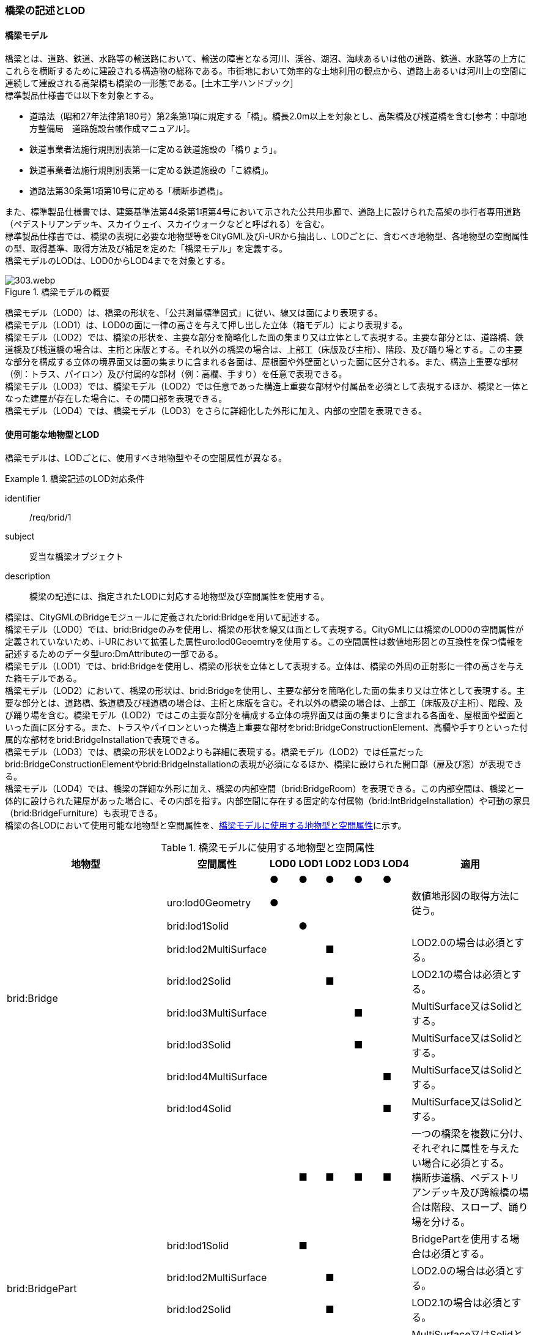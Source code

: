[[tocL_02]]
=== 橋梁の記述とLOD

[[tocL_02_01]]
==== 橋梁モデル

橋梁とは、道路、鉄道、水路等の輸送路において、輸送の障害となる河川、渓谷、湖沼、海峡あるいは他の道路、鉄道、水路等の上方にこれらを横断するために建設される構造物の総称である。市街地において効率的な土地利用の観点から、道路上あるいは河川上の空間に連続して建設される高架橋も橋梁の一形態である。[土木工学ハンドブック] +
標準製品仕様書では以下を対象とする。

* 道路法（昭和27年法律第180号）第2条第1項に規定する「橋」。橋長2.0m以上を対象とし、高架橋及び桟道橋を含む[参考：中部地方整備局　道路施設台帳作成マニュアル]。
* 鉄道事業者法施行規則別表第一に定める鉄道施設の「橋りょう」。
* 鉄道事業者法施行規則別表第一に定める鉄道施設の「こ線橋」。
* 道路法第30条第1項第10号に定める「横断歩道橋」。

また、標準製品仕様書では、建築基準法第44条第1項第4号において示された公共用歩廊で、道路上に設けられた高架の歩行者専用道路（ペデストリアンデッキ、スカイウェイ、スカイウォークなどと呼ばれる）を含む。 +
標準製品仕様書では、橋梁の表現に必要な地物型等をCityGML及びi-URから抽出し、LODごとに、含むべき地物型、各地物型の空間属性の型、取得基準、取得方法及び補足を定めた「橋梁モデル」を定義する。 +
橋梁モデルのLODは、LOD0からLOD4までを対象とする。

[[tab-L-1]]
.橋梁モデルの概要
image::images/303.webp.png[]

橋梁モデル（LOD0）は、橋梁の形状を、「公共測量標準図式」に従い、線又は面により表現する。 +
橋梁モデル（LOD1）は、LOD0の面に一律の高さを与えて押し出した立体（箱モデル）により表現する。 +
橋梁モデル（LOD2）では、橋梁の形状を、主要な部分を簡略化した面の集まり又は立体として表現する。主要な部分とは、道路橋、鉄道橋及び桟道橋の場合は、主桁と床版とする。それ以外の橋梁の場合は、上部工（床版及び主桁）、階段、及び踊り場とする。この主要な部分を構成する立体の境界面又は面の集まりに含まれる各面は、屋根面や外壁面といった面に区分される。また、構造上重要な部材（例：トラス、パイロン）及び付属的な部材（例：高欄、手すり）を任意で表現できる。 +
橋梁モデル（LOD3）では、橋梁モデル（LOD2）では任意であった構造上重要な部材や付属品を必須として表現するほか、橋梁と一体となった建屋が存在した場合に、その開口部を表現できる。 +
橋梁モデル（LOD4）では、橋梁モデル（LOD3）をさらに詳細化した外形に加え、内部の空間を表現できる。


[[tocL_02_02]]
==== 使用可能な地物型とLOD

橋梁モデルは、LODごとに、使用すべき地物型やその空間属性が異なる。


[requirement]
.橋梁記述のLOD対応条件
====
[%metadata]
identifier:: /req/brid/1
subject:: 妥当な橋梁オブジェクト
description:: 橋梁の記述には、指定されたLODに対応する地物型及び空間属性を使用する。
====

橋梁は、CityGMLのBridgeモジュールに定義されたbrid:Bridgeを用いて記述する。 +
橋梁モデル（LOD0）では、brid:Bridgeのみを使用し、橋梁の形状を線又は面として表現する。CityGMLには橋梁のLOD0の空間属性が定義されていないため、i-URにおいて拡張した属性uro:lod0Geoemtryを使用する。この空間属性は数値地形図との互換性を保つ情報を記述するためのデータ型uro:DmAttributeの一部である。 +
橋梁モデル（LOD1）では、brid:Bridgeを使用し、橋梁の形状を立体として表現する。立体は、橋梁の外周の正射影に一律の高さを与えた箱モデルである。 +
橋梁モデル（LOD2）において、橋梁の形状は、brid:Bridgeを使用し、主要な部分を簡略化した面の集まり又は立体として表現する。主要な部分とは、道路橋、鉄道橋及び桟道橋の場合は、主桁と床版を含む。それ以外の橋梁の場合は、上部工（床版及び主桁）、階段、及び踊り場を含む。橋梁モデル（LOD2）ではこの主要な部分を構成する立体の境界面又は面の集まりに含まれる各面を、屋根面や壁面といった面に区分する。また、トラスやパイロンといった構造上重要な部材をbrid:BridgeConstructionElement、高欄や手すりといった付属的な部材をbrid:BridgeInstallationで表現できる。 +
橋梁モデル（LOD3）では、橋梁の形状をLOD2よりも詳細に表現する。橋梁モデル（LOD2）では任意だったbrid:BridgeConstructionElementやbrid:BridgeInstallationの表現が必須になるほか、橋梁に設けられた開口部（扉及び窓）が表現できる。 +
橋梁モデル（LOD4）では、橋梁の詳細な外形に加え、橋梁の内部空間（brid:BridgeRoom）を表現できる。この内部空間は、橋梁と一体的に設けられた建屋があった場合に、その内部を指す。内部空間に存在する固定的な付属物（brid:IntBridgeInstallation）や可動の家具（brid:BridgeFurniture）も表現できる。 +
橋梁の各LODにおいて使用可能な地物型と空間属性を、<<tab-L-2>>に示す。

[[tab-L-2]]
[cols="3a,3a,^a,^a,^a,^a,^a,6a"]
.橋梁モデルに使用する地物型と空間属性
|===
| 地物型 |  空間属性 |  LOD0 |  LOD1 |  LOD2 |  LOD3 |  LOD4 | 適用

.9+| brid:Bridge | |  ● |  ● |  ● |  ● |  ● |
| uro:lod0Geometry ^|  ● |  |  |  |  <| 数値地形図の取得方法に従う。
| brid:lod1Solid |  |  ● |  |  |  |
| brid:lod2MultiSurface |  |  |  ■ |  |  <| LOD2.0の場合は必須とする。
| brid:lod2Solid |  |  |  ■ |  |  <| LOD2.1の場合は必須とする。
| brid:lod3MultiSurface |  |  |  |  ■ |  <| MultiSurface又はSolidとする。
| brid:lod3Solid |  |  |  |  ■ |  <| MultiSurface又はSolidとする。
| brid:lod4MultiSurface |  |  |  |  |  ■ <| MultiSurface又はSolidとする。
| brid:lod4Solid |  |  |  |  |  ■ <| MultiSurface又はSolidとする。
.8+| brid:BridgePart
|
|
|  ■
|  ■
|  ■
|  ■
| 一つの橋梁を複数に分け、それぞれに属性を与えたい場合に必須とする。 +
横断歩道橋、ペデストリアンデッキ及び跨線橋の場合は階段、スロープ、踊り場を分ける。

| brid:lod1Solid |  |  ■ |  |  |  <| BridgePartを使用する場合は必須とする。
| brid:lod2MultiSurface |  |  |  ■ |  |  <| LOD2.0の場合は必須とする。
| brid:lod2Solid |  |  |  ■ |  |  <| LOD2.1の場合は必須とする。
| brid:lod3MultiSurface |  |  |  |  ■ |  <| MultiSurface又はSolidとする。
| brid:lod3Solid |  |  |  |  ■ |  <| MultiSurface又はSolidとする。
| brid:lod4MultiSurface |  |  |  |  |  ■ <| MultiSurface又はSolidとする。
| brid:lod4Solid |  |  |  |  |  ■ <| MultiSurface又はSolidとする。
.5+| brid:BridgeConstructionElement　 | |  |  |  ○ |  ■ |  ● | LOD2.1で使用できる。 LOD3では、橋脚及び橋台は、横断歩道橋、ペデストリアンデッキ及び跨線橋の場合に必須とする。
| brid:lod1Geometry |  |  |  |  |  <| 対象外とする。
| brid:lod2Geometry |  |  |  ■ |  |  <| MultiSurfaceを基本とする。
| brid:lod3Geometry |  |  |  |  ■ |  <| MultiSurfaceを基本とする。
| brid:lod4Geometry |  |  |  |  |  ● <| MultiSurfaceを基本とする。
.4+| brid:BridgeInstallation　 | |  |  |  ○ |  ● |  ● | LOD2.1で使用できる。
| brid:lod2Geometry |  |  |  ■ |  |  <| BridgeInstallationを作成する場合は必須とする。
| brid:lod3Geometry |  |  |  |  ● |  <| MultiSurfaceを基本とする。
| brid:lod4Geometry |  |  |  |  |  ● <| MultiSurfaceを基本とする。
.4+| brid:RoofSurface　 | |  |  |  ■ |  ■ |  ■ | 屋根がある場合は必須とする。
| brid:lod2MultiSurface |  |  |  ■ |  |  <| brid:RoofSurfaceを作る場合は必須とする。
| brid:lod3MultiSurface |  |  |  |  ■ |  <| brid:RoofSurfaceを作る場合は必須とする。
| brid:lod4MultiSurface |  |  |  |  |  ■ <| brid:RoofSurfaceを作る場合は必須とする。
.4+| brid:OuterFloorSurface　 | |  |  |  ■ |  ■ |  ■ | 屋根が無い場合は必須とする。
| brid:lod2MultiSurface |  |  |  ■ |  |  <| brid: OuterFloorSurfaceを作る場合は必須とする。
| brid:lod3MultiSurface |  |  |  |  ■ |  <| brid: OuterFloorSurfaceを作る場合は必須とする。
| brid:lod4MultiSurface |  |  |  |  |  ■ <| brid: OuterFloorSurfaceを作る場合は必須とする。
.4+| brid:WallSurface　 | |  |  |  ■ |  ● |  ● | 橋梁の形状を構成する面のうち、側方の面に使用する。 LOD2.1の場合は必須とする。
| brid:lod2MultiSurface |  |  |  ■ |  |  |
| brid:lod3MultiSurface |  |  |  |  ● |  |
| brid:lod4MultiSurface |  |  |  |  |  ● |
.4+| brid:GroundSurface　 | |  |  |  ■ |  ● |  ● | 橋梁の形状を構成する面のうち、接地する下向きの面に使用する。 LOD2.1では必須とする。
| brid:lod2MultiSurface |  |  |  ■ |  |  |
| brid:lod3MultiSurface |  |  |  |  ● |  |
| brid:lod4MultiSurface |  |  |  |  |  ● |
.4+| brid:OuterCeilingSurface　 | |  |  |  ■ |  ■ |  ■ | 外壁面のうち、接地しない下向きの面に使用する。
| brid:lod2MultiSurface |  |  |  ■ |  |  <| brid:OuterCeilingSurfaceを作る場合は必須とする。
| brid:lod3MultiSurface |  |  |  |  ■ |  <| brid:OuterCeilingSurfaceを作る場合は必須とする。
| brid:lod4MultiSurface |  |  |  |  |  ■ <| brid:OuterCeilingSurfaceを作る場合は必須とする。
.4+| brid:ClosureSurface　 | |  |  |  ■ |  ■ |  ■ | 一つの橋梁を主題属性の異なる複数の部分に分ける場合は必須とする。
| brid:lod2MultiSurface |  |  |  ■ |  |  <| ClosureSurfaceを作成する場合は必須とする。
| brid:lod3MultiSurface |  |  |  |  ■ |  <| ClosureSurfaceを作成する場合は必須とする。
| brid:lod4MultiSurface |  |  |  |  |  ■ <| ClosureSurfaceを作成する場合は必須とする。
.2+| brid:InteriorWallSurface　　 | |  |  |  |  |  ○ |
| brid:lod4MultiSurface |  |  |  |  |  ■ <| InteriorWallSurfaceを作成する場合は必須とする。
.2+| brid:CeilingSurface　　 | |  |  |  |  |  ○ |
| brid:lod4MultiSurface |  |  |  |  |  ■ <| CeilingSurfaceを作成する場合は必須とする。
.2+| brid:FloorSurface　　 | |  |  |  |  |  ○ |
| brid:lod4MultiSurface |  |  |  |  |  ■ <| FloorSurfaceを作成する場合は必須とする。
.3+| brid:Door | |  |  |  |  ○ |  ○ |
| brid:lod3MultiSurface |  |  |  |  ■ |  <| Doorを作成する場合は必須とする。
| brid:lod4MultiSurface |  |  |  |  |  ■ <| Doorを作成する場合は必須とする。
.3+| brid:Window | |  |  |  |  ○ |  ○ |
| brid:lod3MultiSurface |  |  |  |  ■ |  <| Windowを作成する場合は必須とする。
| brid:lod4MultiSurface |  |  |  |  |  ■ <| Windowを作成する場合は必須とする。
.3+| brid:BridgeRoom　 | |  |  |  |  |  ○ |
| brid:lod4Solid |  |  |  |  |  ■ <| Solidを基本とする。
| brid:lod4MultiSurface |  |  |  |  |  ■ <| Solidを構成できない場合はMultiSurfaceとする。
.2+| brid:IntBridgeInstallation　　 | |  |  |  |  |  ○ |
| brid:lod4Geometry
|
|
|
|
|  ■
<| IntBridgeInstallation を作成する場合は必須とする。 +
MultiSufaceを基本とする。

.2+| brid:BridgeFurniture　 | |  |  |  |  |  ○ |
| brid:lod4Geometry
|
|
|
|
|  ■
<| IntBridgeInstallation を作成する場合は必須とする。 +
MultiSufaceを基本とする。

|===

[%key]
●:: 必須
■:: 条件付必須
〇:: 任意（ユースケースに応じて要否を決定してよい）

補足 +
LOD0は、数値地形図との互換性を考慮した区分である。LOD1は、LOD0の編集を前提とした区分である。また、LOD2は航空写真等上空からの取得、LOD3はMMSによる点群や画像等、側面からの取得を前提とした区分である。さらに、LOD4は、地上レーザ点群等による取得及びBIM/CIM又は図面の利用を前提とした区分である。 +
ただし橋梁の形状の一部は、橋台や橋脚のように、道路下部に存在し、上空からの取得が困難である。そこで、LOD2は、原典資料から取得できない部分の形状の推定有無によりLODを細分している。


==== 橋梁の空間属性

===== LOD0

橋梁モデル(LOD0)では、橋梁の形状を線又は面により表現する。このとき、橋梁オブジェクトは、橋梁モデル（LOD0）の定義に従ったものでなければならない。


[requirement]
.橋梁のLOD0形状定義
====
[%metadata]
identifier:: /req/brid/2
subject:: 妥当な橋梁オブジェクト
description:: 橋梁のLOD0の形状は、橋梁モデル（LOD0）の定義に従う。
====

橋梁モデル（LOD0）の取得方法は、「<<gsi_ops,作業規程の準則 付録７ 公共測量標準図式>>」（以下、「公共測量標準図式」という）に従う。

===== LOD1

橋梁モデル（LOD1）では、橋梁の形状を立体により記述する。このとき、橋梁オブジェクトは、橋梁モデル（LOD1）の定義に従ったものでなければならない。


[requirement]
.橋梁のLOD1形状定義
====
[%metadata]
identifier:: /req/brid/3
subject:: 妥当な橋梁オブジェクト
description:: 橋梁のLOD1の形状は、橋梁モデル（LOD1）の定義に従う。
====

道路橋及び鉄道橋は、橋梁の縁線をつないだ外周を、地表面から一律の高さで下向きに押し出した立体とする。ひ開部は含めない。橋梁モデル（LOD0）に橋脚の外周が含まれている場合は、橋脚を含めた外周に一律の高さを与える。 +
桟道橋は、縁線、斜面に接している側の道路縁及び橋脚の外周を含む桟道橋の外周に、地表面から一律の高さで下向きに押し出した立体とする。 +
横断歩道橋、跨線橋及びペデストリアンデッキは、構造物の上からの正射影の外周を、地表面から一律の高さで上向きに押し出した立体とする。幅員が1m以上の徒橋は、縁線をつないだ外周を地表面から一律の高さで下向きに押し出した立体とする。


[requirement]
.brid:lod1Solidの立体定義
====
[%metadata]
identifier:: /req/brid/4
subject:: 妥当な橋梁オブジェクト
description:: brid:lod1Solid で示される立体は、橋梁の縁線をつないだ外周を、地表面から一律の高さ下向き又は上向きに押し出した立体とする。
====

[[tab-L-3]]
[cols="10a,23a,23a,23a,23a"]
.橋梁モデル（LOD1）の取得例
|===
^h| 4+^h| LOD1
^h| 取得例
|
image::images/304.webp.png[]

|
image::images/305.webp.png[]

|
image::images/306.webp.png[]

|
image::images/307.webp.png[]

^h| 説明 
| 道路橋及び鉄道橋は、橋梁の縁線をつないだ外周を、地上から一律の高さで下向きに押し出した立体とする。ひ開部は含めない。 +
橋梁モデル（LOD0）に橋脚の外周が含まれている場合は、橋脚を含めた外周に一律の高さを与える。
| 桟道橋は、縁線、斜面に接している側の道路縁及び橋脚の外周を含む桟道橋の外周を、地表面から一律の高さで下向き押し出した立体とする。
| 横断歩道橋、跨線橋、ペデストリアンデッキは、構造物の上方からの正射影の外周に、地表面から一律の高さで上向きに押し出した立体とする。
| 徒橋の縁線をつないだ外周を地表面から一律の高さで下向きに押し出した立体とする。

|===

===== LOD2

橋梁モデル（LOD2）では、橋梁の形状を面又は立体により表現する。このとき、橋梁オブジェクトは、橋梁モデル（LOD2）の定義に従ったものでなければならない。橋梁モデル（LOD2）は、橋梁の形状を面で表現するか立体で表現するかによりLOD2.0及びLOD2.1に区分する。


[requirement]
.橋梁のLOD2形状定義
====
[%metadata]
identifier:: /req/brid/5
subject:: 妥当な橋梁オブジェクト
description:: 橋梁のLOD2の形状は、橋梁モデル（LOD2.0）又は橋梁モデル（LOD2.1）の定義に従う。
====

橋梁モデル（LOD2.0）では、橋梁の形状を面の集まりとして表現し、橋梁モデル（LOD2.1）では、橋梁の形状を立体として表現する。

[[tab-L-4]]
[cols="1a,3a,3a,3a"]
.橋梁モデル（LOD2）の取得例
|===
^h| 3+^h| LOD2.0
^h| 取得例
|
image::images/308.webp.png[]
2+|
image::images/309.webp.png[]

^h| 説明
| 道路橋、桟道橋及び鉄道橋は、床版の外周を、高さをもった面として表現する。
2+| 横断歩道橋、ペデストリアンデッキ及び跨線橋は、本体（上部工、階段及び踊り場）の外周を取得し、高さをもった面として表現する。 +
階段の個々の段は取得せず、下端と上端を結んだ平面として表現する。

^h| 3+^h| LOD2.1
^h| 取得例
|
image::images/310.webp.png[]
|
image::images/311.webp.png[]
|
image::images/312.webp.png[]

^h| 説明
| 道路橋、桟道橋及び鉄道橋は、床版及び主桁によって、厚みと高さをもった立体として表現する。 +
橋脚などの構造上不可欠な部材（BridgeConstructionElement）を表現してもよい。 +
上図では、橋脚を表現している。
| 横断歩道橋、ペデストリアンデッキ及び跨線橋は、本体（上部工、階段及び踊り場）を、それぞれを厚みと高さを持った立体として表現する。 +
上部工、階段及び踊り場は分けて取得できる。階段の個々の段は取得せず、下端と上端を結んだ面として表現する。
| 横断歩道橋等に本体と一体的な屋根があった場合は、境界面を分けて取得する。上図では、上部工が屋根と壁に囲まれているため、屋根（RoodSurface）及び外壁面（WallSurface）及び下面（OuterCeilingSurface）に境界線を分けて取得している。 +
橋脚などの構造上重要な部材（BridgeConstructionElement）を表現してもよい。上図では、橋脚を表現している。

|===

===== LOD3

橋梁モデル（LOD3）では、橋梁の形状を、主要な部分の外形を構成する特徴点から構成する面の集まり又はこれらの面を境界面とする立体として表現する。


[requirement]
.橋梁のLOD3形状定義
====
[%metadata]
identifier:: /req/brid/6
subject:: 妥当な橋梁オブジェクト
description:: 橋梁のLOD3の形状は、橋梁モデル（LOD3）の定義に従う。
====

[[tab-L-5]]
[cols="6a,17a,17a"]
.橋梁モデル（LOD3）の取得例
|===
h| 2+^h| LOD3
^h| 取得例
|
image::images/313.webp.png[width="250"]
|
image::images/314.webp.png[width="250"]

^h| 説明 | 道路橋及び鉄道橋の場合は、床版及び主桁以外の構造上不可欠な部材をBridgeConstructionElementとして取得する。上図の例では橋脚が該当する。それ以外の橋梁の外観を構成する部材をBridgeInstallationとして取得する。上図の例では高欄が該当する。
| 跨線橋の場合は、道路橋及び鉄道橋と同様に、床版及び主桁以外の構造上不可欠な部材をBridgeConstructionElementとして取得する。上図の例では橋脚が該当する。それ以外の橋梁の外観を構成する部材をBridgeInstallationとして取得する。上図の例では高欄が該当する。
h| 2+^h| LOD3
^h| 取得例
|
image::images/315.webp.png[width="250"]
|
image::images/316.webp.png[width="250"]

^h| 説明
| ケーブル橋の場合、パイロン、ケーブル及び吊材を構造上不可欠な部材（BridgeConstructionElement）として取得する。 +
このとき、吊材は1本1本取得せず、吊材が存在する範囲をまとめて一つの面として取得してもよい。
| 横断歩道橋、ペデストリアンデッキ及び跨線橋の場合は、本体（上部工、階段及び踊り場）以外の構造上不可欠な部材をBridgeConstructionElementとして取得する。上図の例では橋脚が該当する。それ以外の橋梁の外観を構成する部材をBridgeInstallationとして取得する。上図の例では高欄が該当する。横断歩道橋、ペデストリアンデッキ及び跨線橋の本体（上部工、階段及び踊り場）に屋根がある場合、庇はBridgeInstallationとして取得する。

|===


==== 橋梁の主題属性

橋梁の主題属性には、あらかじめCityGML又はGMLにおいて定義された属性（接頭辞brid、gml）と、i-URにより拡張された属性（接頭辞uro）がある。CityGMLで定義された属性は、橋梁の機能など、基本的な情報となる。 +
i-URにより拡張された属性には、大きく10種類の属性がある。橋梁の管理に関する基本的な情報（uro:bridBaseAttribute）、橋梁の構造に関する情報（uro:bridStructureAttribute）、橋梁の機能に関する情報（uro:bridFunctionalAttribute）、橋梁の損傷に関する情報（uro:bridRiskAssessmentAttribute）、橋梁の災害リスクに関する情報（uro:bridDisasterRiskAttribute）、作成した橋梁のデータ品質に関する情報（uro:DataQualityAttribute）、特定分野における施設の分類情報（uro:FacilityTypeAttribute）、その分野における施設の識別情報（uro:FacilityIdAttribute）、その分野における施設の詳細な属性（uro:FacilityAttribute）、公共測量標準図式による図形表現に必要な情報（uro:bridDmAttribute）である。

===== 構造物管理属性（uro:bridBaseAttribute）

橋梁の管理者や建設に関する諸元等、橋梁の管理に必要な基本的な情報。

===== 構造物構造属性（uro:bridStructureAttribute）

橋梁の延長や幅員など、橋梁の構造に関する情報。

===== 構造物機能属性（uro:bridFunctionalAttribute）

橋梁の利用者や進行方向。

===== 構造物損傷属性（uro:bridRiskAssessmentAttribute）

構造物の損傷及び対応状況に関する情報。

===== 災害リスク属性（uro:bridDisasterRiskAttribute）

浸水想定区域や土砂災害警戒区域等の災害リスクに関する情報。

===== 施設管理のための属性

施設管理のための属性は、港湾施設及び漁港施設、河川管理施設や公園管理施設等の施設管理に必要な情報を定義した属性である。施設管理のための属性は以下のデータ型を用いて記述する。

====== 施設分類属性（uro:FacilityTypeAttribute）

uro:FacilityTypeAttributeは、各分野で定める施設の区分を記述するためのデータ型である。CityGMLは、地物型を物体としての性質に着目して定義し、機能や用途は属性で区分している。例えば、「橋梁（brid:Bridge）」という地物型を定義し、属性functionにより「道路橋」や「鉄道橋」を区分している。これにより、都市に存在する様々な地物を、分野を問わず網羅的に、かつ、矛盾が無く表現することを目指している。一方、各分野には独自の施設の区分がある。この区分は当該分野での施設管理に必要な情報であるが、CityGMLの地物型の区分とは一致しない。そこで、これらの地物型に分野独自の区分を付与するためにこのデータ型を用いる。uro:FacilityTypeAttributeは、二つの属性をもつ。uro:classは分野を特定するための属性である。またuro:functionは、uro:classにより特定した分野における施設の区分を示す。 +
標準製品仕様書では、港湾施設、漁港施設及び公園施設については標準製品仕様書においてuro:functionの区分が示されている。その他の区分についてはuro:classへの分野の追加も含め、拡張製品仕様書において拡張できる。

====== 施設識別属性（uro:FacilityIdAttribute）

uro:FacilityIdAttributeは、施設の位置を特定する情報及び施設を識別する情報を記述するためのデータ型である。uro:FacilityIdAttributeは、施設を識別するための情報として、識別子（uro:id）や正式な名称以外の呼称（uro:alternativeName）に加え、施設の位置を示すための、都道府県（uro:prefecture）、市区町村（uro:city）及び開始位置の経緯度（uro:startLat、uro:startLong）を属性としてもつ。また、鉄道上や道路上の施設については、路線や距離標での位置特定のための属性（uro:route、uro:startPost、uro:endPost）を使用できる。 +
なお、河川管理施設の場合は、uro:FacilityIdAttributeを継承するuro:RiverFacilityIdAttributeを使用する。これにより、左右岸上での位置の情報を記述できる。

====== 施設詳細属性（uro:FacilityAttribute）

uro:FacilityAttributeは、各分野において施設管理に必要となる情報を記述するためのデータ型である。uro:FacilityAttributeは、抽象クラスであり、これを継承する具象となるデータ型に、施設の区分毎に必要となる情報を属性として定義している。 +
標準製品仕様書では、港湾施設、漁港施設及び公園施設について、細分した施設の区分ごとにデータ型を定義している。また、施設に関する工事や点検の状況や内容を記述するためのデータ型（uro:MaintenanceHistoryAttribute）を定義している。

===== 数値地形図属性（uro:bridDmAttribute）

公共測量標準図式に従った形状表現に必要な情報を格納するための属性である。LOD0の幾何オブジェクトのほか、数値地形図との互換性を保つために必要な情報が、属性として定義されている。

===== 品質属性（uro:DataQualityAttribute）

橋梁オブジェクトの作成に使用した原典資料の記録や、適用した詳細なLODの区分を示すための属性である。 +
使用した原典資料やそれに基づくデータの品質、また、採用したLODは、データセットのメタデータに記録できる。ただし、データセット全体に対して一つのメタデータを作成することが基本となり、個々の都市オブジェクトの品質を記録することは困難である。 +
そこで、標準製品仕様書では、個々のデータに対してデータ品質に関する情報を記述するための属性として、「データ品質属性」（uro:DataQualityAttribute）を定義している。データ品質属性は、属性としてデータ作成に使用した原典資料の地図情報レベル、その他原典資料の諸元及び精緻化したLODをもつ。 +
3D都市モデルに含まれる全ての橋梁オブジェクトは、このデータ品質属性を必ず作成しなければならない。ただし、橋梁（brid:Bridge）又は橋梁部分（brid:BridegPart）に対してデータ品質属性を付与することはできるが、これを構成する屋根面や外壁面（brid:_BoundarySurfaceの下位クラス）にデータ品質属性を付与することはできない。

